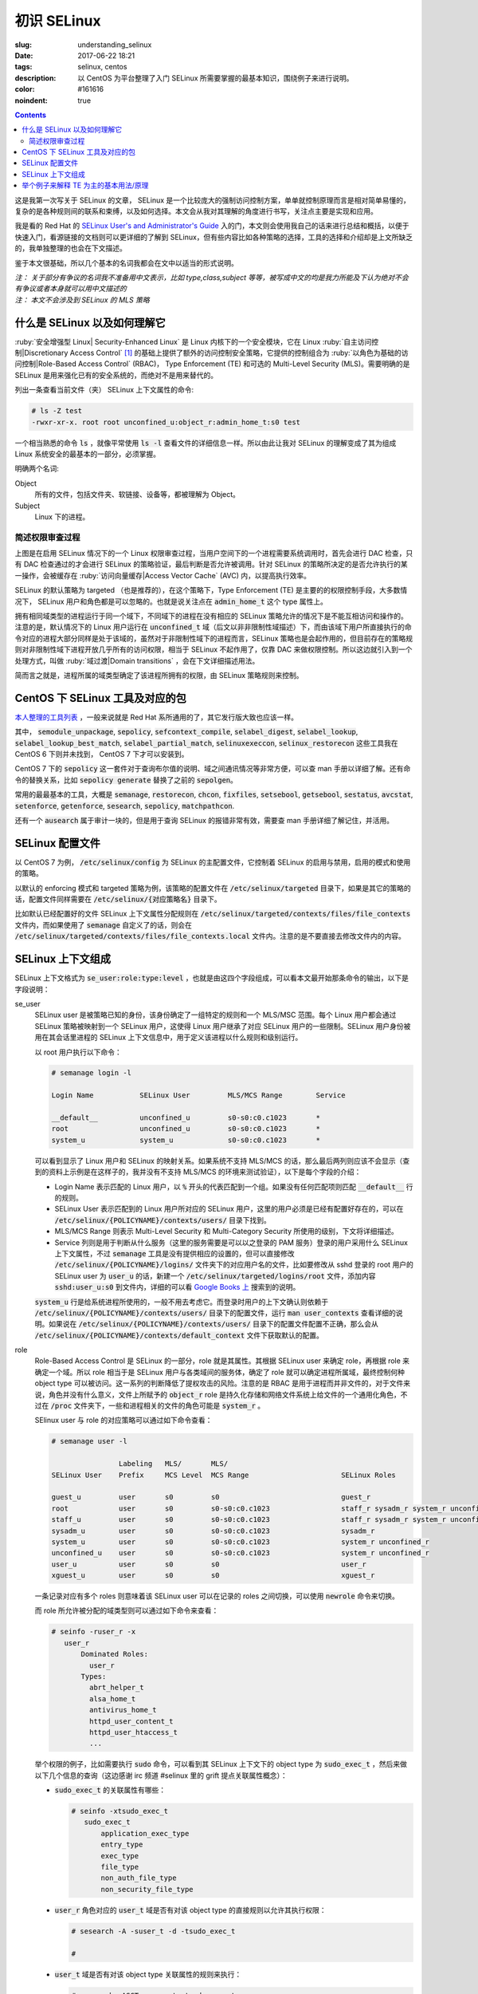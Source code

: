 ========================================
初识 SELinux
========================================

:slug: understanding_selinux
:date: 2017-06-22 18:21
:tags: selinux, centos
:description: 以 CentOS 为平台整理了入门 SELinux 所需要掌握的最基本知识，围绕例子来进行说明。
:color: #161616
:noindent: true

.. contents::

这是我第一次写关于 SELinux 的文章， SELinux 是一个比较庞大的强制访问控制方案，单单就控制原理而言是相对简单易懂的，复杂的是各种规则间的联系和束缚，以及如何选择。本文会从我对其理解的角度进行书写，关注点主要是实现和应用。

我是看的 Red Hat 的 `SELinux User's and Administrator's Guide`_ 入的门，本文则会使用我自己的话来进行总结和概括，以便于快速入门，看源链接的文档则可以更详细的了解到 SELinux，但有些内容比如各种策略的选择，工具的选择和介绍却是上文所缺乏的，我单独整理的也会在下文描述。

鉴于本文很基础，所以几个基本的名词我都会在文中以适当的形式说明。

| *注： 关于部分有争议的名词我不准备用中文表示，比如 type,class,subject 等等，被写成中文的均是我力所能及下认为绝对不会有争议或者本身就可以用中文描述的*
| *注： 本文不会涉及到 SELinux 的 MLS 策略*

什么是 SELinux 以及如何理解它
==================================================

:ruby:`安全增强型 Linux| Security-Enhanced Linux` 是 Linux 内核下的一个安全模块，它在 Linux :ruby:`自主访问控制|Discretionary Access Control` [1]_ 的基础上提供了额外的访问控制安全策略，它提供的控制组合为 :ruby:`以角色为基础的访问控制|Role-Based Access Control` (RBAC)， Type Enforcement (TE) 和可选的 Multi-Level Security (MLS)。需要明确的是 SELinux 是用来强化已有的安全系统的，而绝对不是用来替代的。

列出一条查看当前文件（夹） SELinux 上下文属性的命令:

.. code-block:: shell-session

  # ls -Z test
  -rwxr-xr-x. root root unconfined_u:object_r:admin_home_t:s0 test

一个相当熟悉的命令 :code:`ls` ，就像平常使用 :code:`ls -l` 查看文件的详细信息一样。所以由此让我对 SELinux 的理解变成了其为组成 Linux 系统安全的最基本的一部分，必须掌握。

明确两个名词:

Object
  所有的文件，包括文件夹、软链接、设备等，都被理解为 Object。

Subject
  Linux 下的进程。

简述权限审查过程
------------------------------------------------------------

.. ditaa::
  :alt: selinux 处理流程

                      +-------------------------------------------------------------------+
     User Space       |                              Kernel Space                         |    User Space
                      |                                                                   |
                      |                                                                   |
                      |                                 deny                              |
                      |                          /----------------------------------\     |   
                      |                          |                                  |     |
                      |                       +-----+   allow     +---------+       |     |   allow/deny
  exec a command ---> | --> system call ----> | DAC | ----------> | SELinux | ------+---> | -------------->
                      |                       +-----+             +---------+             |
                      |                                              ^   |                |
                      |                                              :   :                |
                      |                                              |   v                |
                      |                                             /-=---\               |
                      |                                             | AVC |               |
                      |                                             \-----/               |
                      |                                              ^   |                |
                      |                                              :   :                |
                      |                                              |   v                |
                      |                                           /----------\            |
                      |                                           | Policies |            |
                      |                                           \----------/            |
                      |                                                                   |
                      +-------------------------------------------------------------------+

上图是在启用 SELinux 情况下的一个 Linux 权限审查过程，当用户空间下的一个进程需要系统调用时，首先会进行 DAC 检查，只有 DAC 检查通过的才会进行 SELinux 的策略验证，最后判断是否允许被调用。针对 SELinux 的策略所决定的是否允许执行的某一操作，会被缓存在 :ruby:`访问向量缓存|Access Vector Cache` (AVC) 内，以提高执行效率。

SELinux 的默认策略为 targeted （也是推荐的），在这个策略下，Type Enforcement (TE) 是主要的的权限控制手段，大多数情况下， SELinux 用户和角色都是可以忽略的。也就是说关注点在 :code:`admin_home_t` 这个 type 属性上。

拥有相同域类型的进程运行于同一个域下，不同域下的进程在没有相应的 SELinux 策略允许的情况下是不能互相访问和操作的。注意的是，默认情况下的 Linux 用户运行在 :code:`unconfined_t` 域（后文以非非限制性域描述）下，而由该域下用户所直接执行的命令对应的进程大部分同样是处于该域的，虽然对于非限制性域下的进程而言，SELinux 策略也是会起作用的，但目前存在的策略规则对非限制性域下进程开放几乎所有的访问权限，相当于 SELinux 不起作用了，仅靠 DAC 来做权限控制。所以这边就引入到一个处理方式，叫做 :ruby:`域过渡|Domain transitions` ，会在下文详细描述用法。

简而言之就是，进程所属的域类型确定了该进程所拥有的权限，由 SELinux 策略规则来控制。

CentOS 下 SELinux 工具及对应的包
==================================================

`本人整理的工具列表`_ ，一般来说就是 Red Hat 系所通用的了，其它发行版大致也应该一样。

其中， :code:`semodule_unpackage`, :code:`sepolicy`, :code:`sefcontext_compile`, :code:`selabel_digest`, :code:`selabel_lookup`, :code:`selabel_lookup_best_match`, :code:`selabel_partial_match`, :code:`selinuxexeccon`, :code:`selinux_restorecon` 这些工具我在 CentOS 6 下则并未找到， CentOS 7 下才可以安装到。

CentOS 7 下的 :code:`sepolicy` 这一套件对于查询布尔值的说明、域之间通讯情况等非常方便，可以查 man 手册以详细了解。还有命令的替换关系，比如 :code:`sepolicy generate` 替换了之前的 :code:`sepolgen`。

常用的最最基本的工具，大概是 :code:`semanage`, :code:`restorecon`, :code:`chcon`, :code:`fixfiles`, :code:`setsebool`, :code:`getsebool`, :code:`sestatus`, :code:`avcstat`, :code:`setenforce`, :code:`getenforce`, :code:`sesearch`, :code:`sepolicy`, :code:`matchpathcon`.

还有一个 :code:`ausearch` 属于审计一块的，但是用于查询 SELinux 的报错非常有效，需要查 man 手册详细了解记住，并活用。

SELinux 配置文件
==================================================

以 CentOS 7 为例， :code:`/etc/selinux/config` 为 SELinux 的主配置文件，它控制着 SELinux 的启用与禁用，启用的模式和使用的策略。

以默认的 enforcing 模式和 targeted 策略为例，该策略的配置文件在 :code:`/etc/selinux/targeted` 目录下，如果是其它的策略的话，配置文件同样需要在 :code:`/etc/selinux/{对应策略名}` 目录下。

比如默认已经配置好的文件 SELinux 上下文属性分配规则在 :code:`/etc/selinux/targeted/contexts/files/file_contexts` 文件内，而如果使用了 :code:`semanage` 自定义了的话，则会在 :code:`/etc/selinux/targeted/contexts/files/file_contexts.local` 文件内。注意的是不要直接去修改文件内的内容。

SELinux 上下文组成
==================================================

SELinux 上下文格式为 :code:`se_user:role:type:level` ，也就是由这四个字段组成，可以看本文最开始那条命令的输出，以下是字段说明：

se_user
  SELinux user 是被策略已知的身份，该身份确定了一组特定的规则和一个 MLS/MSC 范围。每个 Linux 用户都会通过 SELinux 策略被映射到一个 SELinux 用户，这使得 Linux 用户继承了对应 SELinux 用户的一些限制。SELinux 用户身份被用在其会话里进程的 SELinux 上下文信息中，用于定义该进程以什么规则和级别运行。
  
  以 root 用户执行以下命令：

  .. code-block:: shell-session

    # semanage login -l

    Login Name           SELinux User         MLS/MCS Range        Service

    __default__          unconfined_u         s0-s0:c0.c1023       *
    root                 unconfined_u         s0-s0:c0.c1023       *
    system_u             system_u             s0-s0:c0.c1023       *

  可以看到显示了 Linux 用户和 SELinux 的映射关系。如果系统不支持 MLS/MCS 的话，那么最后两列则应该不会显示（查到的资料上示例是在这样子的，我并没有不支持 MLS/MCS 的环境来测试验证），以下是每个字段的介绍：

  * Login Name 表示匹配的 Linux 用户，以 :code:`%` 开头的代表匹配到一个组。如果没有任何匹配项则匹配 :code:`__default__` 行的规则。
  * SELinux User 表示匹配到的 Linux 用户所对应的 SELinux 用户，这里的用户必须是已经有配置好存在的，可以在 :code:`/etc/selinux/{POLICYNAME}/contexts/users/` 目录下找到。
  * MLS/MCS Range 则表示 Multi-Level Security 和 Multi-Category Security 所使用的级别，下文将详细描述。
  * Service 列则是用于判断从什么服务（这里的服务需要是可以以之登录的 PAM 服务）登录的用户采用什么 SELinux 上下文属性，不过 :code:`semanage` 工具是没有提供相应的设置的，但可以直接修改 :code:`/etc/selinux/{POLICYNAME}/logins/` 文件夹下的对应用户名的文件，比如要修改从 sshd 登录的 root 用户的 SELinux user 为 :code:`user_u` 的话，新建一个 :code:`/etc/selinux/targeted/logins/root` 文件，添加内容 :code:`sshd:user_u:s0` 到文件内，详细的可以看 `Google Books 上`_ 搜索到的说明。

  :code:`system_u` 行是给系统进程所使用的，一般不用去考虑它。而登录时用户的上下文确认则依赖于 :code:`/etc/selinux/{POLICYNAME}/contexts/users/` 目录下的配置文件，运行 :code:`man user_contexts` 查看详细的说明。如果说在 :code:`/etc/selinux/{POLICYNAME}/contexts/users/` 目录下的配置文件配置不正确，那么会从 :code:`/etc/selinux/{POLICYNAME}/contexts/default_context` 文件下获取默认的配置。

role
  Role-Based Access Control 是 SELinux 的一部分，role 就是其属性。其根据 SELinux user 来确定 role，再根据 role 来确定一个域。所以 role 相当于是 SELinux 用户与各类域间的服务体，确定了 role 就可以确定进程所属域，最终控制何种 object type 可以被访问。这一系列的判断降低了提权攻击的风险。注意的是 RBAC 是用于进程而并非文件的，对于文件来说，角色并没有什么意义，文件上所赋予的 :code:`object_r` role 是持久化存储和网络文件系统上给文件的一个通用化角色，不过在 :code:`/proc` 文件夹下，一些和进程相关的文件的角色可能是 :code:`system_r` 。
  
  SElinux user 与 role 的对应策略可以通过如下命令查看：

  .. code-block:: shell-session

    # semanage user -l

                    Labeling   MLS/       MLS/                          
    SELinux User    Prefix     MCS Level  MCS Range                      SELinux Roles

    guest_u         user       s0         s0                             guest_r
    root            user       s0         s0-s0:c0.c1023                 staff_r sysadm_r system_r unconfined_r
    staff_u         user       s0         s0-s0:c0.c1023                 staff_r sysadm_r system_r unconfined_r
    sysadm_u        user       s0         s0-s0:c0.c1023                 sysadm_r
    system_u        user       s0         s0-s0:c0.c1023                 system_r unconfined_r
    unconfined_u    user       s0         s0-s0:c0.c1023                 system_r unconfined_r
    user_u          user       s0         s0                             user_r
    xguest_u        user       s0         s0                             xguest_r
  
  一条记录对应有多个 roles 则意味着该 SELinux user 可以在记录的 roles 之间切换，可以使用 :code:`newrole` 命令来切换。

  而 role 所允许被分配的域类型则可以通过如下命令来查看：

  .. code-block:: shell-session

    # seinfo -ruser_r -x
       user_r
           Dominated Roles:
             user_r
           Types:
             abrt_helper_t
             alsa_home_t
             antivirus_home_t
             httpd_user_content_t
             httpd_user_htaccess_t
             ...

  举个权限的例子，比如需要执行 :code:`sudo` 命令，可以看到其 SELinux 上下文下的 object type 为 :code:`sudo_exec_t` ，然后来做以下几个信息的查询（这边感谢 irc 频道 #selinux 里的 grift 提点关联属性概念）：

  * :code:`sudo_exec_t` 的关联属性有哪些：

    .. code-block:: shell-session

      # seinfo -xtsudo_exec_t
         sudo_exec_t
             application_exec_type
             entry_type
             exec_type
             file_type
             non_auth_file_type
             non_security_file_type

  * :code:`user_r` 角色对应的 :code:`user_t` 域是否有对该 object type 的直接规则以允许其执行权限：

    .. code-block:: shell-session

      # sesearch -A -suser_t -d -tsudo_exec_t

      #

  * :code:`user_t` 域是否有对该 object type 关联属性的规则来执行：

    .. code-block:: shell-session

      # sesearch -ASCT -suser_t -tsudo_exec_t
      Found 3 semantic av rules:
        allow user_t application_exec_type : file { ioctl read getattr lock execute execute_no_trans open } ; 
        allow user_usertype file_type : filesystem getattr ; 
        allow user_usertype application_exec_type : file { ioctl read getattr lock execute execute_no_trans open } ; 

    所以虽然该域没有对该 object type 的直接规则用于执行，但是该域本身被赋予了对具有 :code:`application_exec_type` 属性的 object type 的执行等权限，所以执行是没有问题：

    .. code-block:: shell-session

      $ sudo -i
      sudo: PERM_SUDOERS: setresuid(-1, 1, -1): Operation not permitted
    
    但是操作还是被拒绝了，从提示信息就可以看到是 setuid 操作被拒，进一步查看详细信息：

    .. code-block:: shell-session

      # audit2why -al | tail
                      Missing type enforcement (TE) allow rule.

                      You can use audit2allow to generate a loadable module to allow this access.

      type=AVC msg=audit(1498119023.011:274): avc:  denied  { setuid } for  pid=2944 comm="sudo" capability=7  scontext=user_u:user_r:user_t:s0 tcontext=user_u:user_r:user_t:s0 tclass=capability
              Was caused by:
                      Missing type enforcement (TE) allow rule.

                      You can use audit2allow to generate a loadable module to allow this access.
    
    很明确地说明了 :code:`user_t` 域下是没有 setuid 的能力的，如下命令查看其拥有的能力：

    .. code-block:: shell-session

      # sesearch -ASCT -suser_t -tuser_t | grep capability
         allow user_t user_t : capability { chown fowner setgid net_bind_service sys_chroot audit_write } ; 
      DT allow user_t user_t : capability sys_chroot ; [ selinuxuser_use_ssh_chroot ]
    
    所以 :code:`user_r` 这个角色默认是不能执行 :code:`sudo` 的。而 :code:`staff_r` 这个角色可以，但是参考上述规则查看后会发现其同样没有对自身域 :code:`staff_t` 的 setuid 能力，可以执行的原因是当其在执行 :code:`sudo` 命令时，有域过渡规则规定其过渡到 :code:`staff_sudo_t` 域下（这边同样需要注意该 role 是否允许被分配该域，参考上文命令），该域则有 setuid 的能力。以下命令查看过渡规则：

    .. code-block:: shell-session

      # sesearch -T -sstaff_t | grep sudo_exec_t
         type_transition staff_t sudo_exec_t : process staff_sudo_t;
  
  本段连带着也解释了下 type 的相关用法，它们本就是需要互相结合使用的。

type
  Type 是 Type Enforcement (TE) 的属性，为进程定义了域，为文件定义了类型。SELinux 策略规则定义了什么样的类型可以互相访问，无论是域去访问类型，还是域之间的访问。只有当 SELinux 策略规则显示的定义了的时候，访问才被允许。注意的是 TE 是 SELinux 的主要控制手段，大部分情况下， SELinux user 和 role 是可以被忽略的。下文有一个例子是围绕 TE 做详细介绍的。

level
  Level 是 Multi-Level Security (MLS) 和 Multi-Category Security (MCS) 的属性，其中 MCS 是 MLS 的特殊实现。一个 MLS 范围是一对级别，当两个级别不同时的书写格式为 :code:`低级别-高级别` ；当两个级别相同时可直接书写为 :code:`低级别` ( :code:`s0-s0` 和 :code:`s0` 是一样的)。每一个 level 都是灵敏度-分类 (sensitivity-category) 的组合， category 是可选的。当存在有 category 的时候，level 的格式为 :code:`sensitivity:category-set`，如果 category 不存在，那么仅写作 :code:`sensitivity`。 

  如果 category 是一系列连续的，那么可以简写，比如 :code:`c0.c3` 和 :code:`c0,c1,c2,c3` 是相同的。人性化的等级映射关系在文件 :code:`/etc/selinux/targeted/setrans.conf` 下配置。在 RHEL 系列中，默认的 targeted 策略是强制执行 MCS 的，仅有一个灵敏度 s0，有 1024 个不同的 categories，从 c0 到 c1023。 s0-s0:c0.c1023 是针对所有 categories 的 sensitivity 0 级别。

  本文不会涉及 MLS/MCS 这一块的详细说明。

举个例子来解释 TE 为主的基本用法/原理
==================================================

之前 `有一篇文章`_ 写的是在启用 SELinux 情况下部署 NextCloud 的，这里详细说明配置 SELinux 部分，并介绍一些基本原理。

* 环境： CentOS 7， 源码编译安装的 Nginx 以及 PHP-FPM， 导入官方仓库后使用 :code:`yum` 命令安装的 MariaDB 10.1
* 目的： 配置好 SELinux 上下文属性，使得网站得以正常运行
* 总览：

  * MariaDB 是使用 :code:`yum` 直接从导入的 MariaDB 官方仓库下安装的，所有的文件的安装路径包含在预配置好的 SELinux 上下文内，而我对其数据库文件存储路径进行了自定义，所以只需要对新的数据库文件存储路径进行配置即可。
  * Nginx 和 PHP-FPM 是从源码编译安装的，且路径设置都不为默认，所以相应的全部文件的 SELinux 上下文都需要进行配置。
  * 此处不考虑任何 DAC 方面的问题，假定 DAC 均为允许。

* 步骤：

  * **配置 MariaDB 数据库存储路径的 SELinux 上下文信息**

    我自定义的 MariaDB 数据库存储路径为 :code:`/o/db/data/mariadb` ，可以显而易见的是 mariadb 进程需要对这个路径有可读可写的权限，那先来看一下 mariadb 守护进程执行工具的 SELinux 上下文信息：

    .. code-block:: shell-session

      # ls -Z /usr/sbin/mysqld 
      -rwxr-xr-x. root root system_u:object_r:mysqld_exec_t:s0 /usr/sbin/mysqld

    把关注点放在 :code:`mysqld_exec_t` 这个 SELinux object type 上，是否有对一个文件进行读写执行等各种各样的权限是要以进程所在的域类型（也就是 subject type）来进行判断的，拥有正确的 SELinux 上下文的可执行文件，在执行时会因为当前所在域不同而使执行进程进入到不同的域下，这便是域过渡。可以通过命令来查看到过渡规则：

    .. code-block:: shell-session

      # sesearch -T -tmysqld_exec_t
      Found 11 semantic te rules:
        type_transition openshift_initrc_t mysqld_exec_t : process mysqld_t; 
        type_transition piranha_pulse_t mysqld_exec_t : process mysqld_t; 
        type_transition init_t mysqld_exec_t : process mysqld_t; 
        type_transition kdumpctl_t mysqld_exec_t : process mysqld_t; 
        type_transition condor_startd_t mysqld_exec_t : process mysqld_t; 
        type_transition cluster_t mysqld_exec_t : process mysqld_t; 
        type_transition svc_run_t mysqld_exec_t : process mysqld_t; 
        type_transition mysqld_safe_t mysqld_exec_t : process mysqld_t; 
        type_transition glusterd_t mysqld_exec_t : process mysqld_t; 
        type_transition mysqlmanagerd_t mysqld_exec_t : process mysqld_t; 
        type_transition initrc_t mysqld_exec_t : process mysqld_t; 

    可以看到只有上述 :code:`cluster_t`, :code:`init_t` 等 11 个域才有与 :code:`mysqld_exec_t` 相关的域过渡规则，且只能过渡到 :code:`mysqld_t` 下。然后再来看当前 bash 进程的域类型和当前用户的 SELinux 上下文：

    .. code-block:: shell-session

      # ps auxfZ | grep bash
      unconfined_u:unconfined_r:unconfined_t:s0-s0:c0.c1023 uuu 6243 0.0  0.5 115392 3100 pts/0 Ss 19:04   0:00          \_ -bash
      unconfined_u:unconfined_r:unconfined_t:s0-s0:c0.c1023 root 6267 0.0  0.5 115484 3276 pts/0 S 19:04   0:00                  \_ -bash
      # id -Z
      unconfined_u:unconfined_r:unconfined_t:s0-s0:c0.c1023

    当前 bash 进程所在域由其对应的用户所确定，在没有配置的情况下，所在域类型便是 :code:`unconfined_t` 了，很明显 :code:`mysqld_exec_t` 没有针对 :code:`unconfined_t` 域的过渡规则，那么直接执行就会导致其进程所在域仍然处于 :code:`unconfined_t` 域下：

    .. code-block:: shell-session

      # sed -i '/\[mysqld\]/auser=root' /etc/my.cnf.d/server.cnf
      # /usr/sbin/mysqld > /dev/null 2>&1 &
      [1] 10210
      # ps -eZ | grep mysqld
      unconfined_u:unconfined_r:unconfined_t:s0-s0:c0.c1023 10210 pts/0 00:00:00 mysqld
      # sed -i '/user=root/d' /etc/my.cnf.d/server.cnf
    
    虽然不会影响到正常运行，但默认情况下在这个域下进程基本相当于和没有 SELinux 一样了，很不安全。

    不过通常情况下都是使用 systemdctl 来调用 systemd daemon 来执行的，查看 systemd 进程的 SELinux 上下文信息，可以看到：

    .. code-block:: shell-session

      # ps -eZ | grep systemd
      system_u:system_r:init_t:s0         1 ?        00:01:51 systemd

    其域类型便是 :code:`init_t` ，所以由它执行的 mysqld 可以过渡到 :code:`mysqld_t` 域下：

    .. code-block:: shell-session

      # systemctl start mariadb
      # ps -eZ | grep mysqld
      system_u:system_r:mysqld_t:s0    7385 ?        00:00:00 mysqld
    
    明确了 mariadb 运行进程所在的域，接下来就是明确需要给自定义数据库路径设置的 SELinux 上下文的 object type 了。同样可以先通过命令来查看哪个 type 符合要求：

    .. code-block:: shell-session

      # sesearch -A -d -s mysqld_t | egrep ' file | dir ' | grep 'read write'
         allow mysqld_t mysqld_tmp_t : file { ioctl read write create getattr setattr lock append unlink link rename open } ; 
         allow mysqld_t mysqld_var_run_t : dir { ioctl read write create getattr setattr lock unlink link rename add_name remove_name reparent search rmdir open } ; 
         allow mysqld_t mysqld_log_t : dir { ioctl read write create getattr setattr lock unlink link rename add_name remove_name reparent search rmdir open } ; 
         allow mysqld_t var_run_t : dir { ioctl read write getattr lock add_name remove_name search open } ; 
         allow mysqld_t mysqld_log_t : file { ioctl read write create getattr setattr lock append unlink link rename open } ; 
         allow mysqld_t mysqld_tmp_t : dir { ioctl read write create getattr setattr lock unlink link rename add_name remove_name reparent search rmdir open } ; 
         allow mysqld_t mysqld_var_run_t : file { ioctl read write create getattr setattr lock append unlink link rename open } ; 
         allow mysqld_t tmp_t : dir { ioctl read write getattr lock add_name remove_name search open } ; 
         allow mysqld_t var_log_t : dir { ioctl read write getattr lock add_name remove_name search open } ; 
         allow mysqld_t faillog_t : dir { ioctl read write create getattr setattr lock unlink link rename add_name remove_name reparent search rmdir open } ; 
         allow mysqld_t mysqld_t : file { ioctl read write getattr lock append open } ; 
         allow mysqld_t hugetlbfs_t : file { ioctl read write getattr lock append open } ; 
         allow mysqld_t mysqld_db_t : file { ioctl read write create getattr setattr lock append unlink link rename open } ; 
         allow mysqld_t var_lib_t : dir { ioctl read write getattr lock add_name remove_name search open } ; 
         allow mysqld_t faillog_t : file { ioctl read write create getattr setattr lock append unlink link rename open } ; 
         allow mysqld_t lastlog_t : file { ioctl read write create getattr setattr lock append open } ; 
         allow mysqld_t mysqld_db_t : dir { ioctl read write create getattr setattr lock unlink link rename add_name remove_name reparent search rmdir open } ; 
         allow mysqld_t krb5_host_rcache_t : dir { ioctl read write getattr lock add_name remove_name search open } ; 
         allow mysqld_t krb5_host_rcache_t : file { ioctl read write create getattr setattr lock append unlink link rename open } ; 
         allow mysqld_t tmp_t : dir { ioctl read write getattr lock add_name remove_name search open } ; 
         allow mysqld_t security_t : file { ioctl read write getattr lock append open } ;
    
    可以看到有很多的 object type 都满足我的 read, write 权限的要求，其中有一个 type 的名称为 :code:`mysqld_db_t` ，很能说明问题，从其拥有的权限来看，很明显 read, write 两个权限是不够用的（关于权限所对应的各种操作以后再说），那么就用它了。接下来就是对新路径配置 SELinux 上下文信息了：

    .. code-block:: shell-session

      # semanage fcontext -a -t mysqld_db_t '/o/db/data/mariadb(/.*)?'
      # restorecon -Rv /o/db/data/mariadb
    
    第一条命令是对 :code:`/o/db/data/mariadb` 文件夹及其所有子内容持久化设置相应的 SELinux 上下文的 object type，因为这条命令不会使之及时生效，所以需要第二条命令配合，使得其及时生效。

    这样子对于 MariaDB 下自定义的数据库存储路径的设置就好了。

  * **配置 Nginx 的 SELinux 上下文信息**

    在这里虽然没有现有的执行文件可以用来做参考，但是默认的规则却是在的。所以搜索文件 :code:`/etc/selinux/targeted/contexts/files/file_contexts` 下的 :code:`/usr/sbin/nginx` 字段，就可以知道默认情况下对 nginx 分配的执行域是什么了。参考上述 MariaDB 过程，可以查到其执行域类型为 :code:`httpd_t` ，同样参考上述 MariaDB 过程可以对 Nginx 进程需要的指定系统文件配置 object type 为 :code:`httpd_sys_content_t` ，而对需要读写的系统文件配置 object type 为 :code:`httpd_sys_rw_content_t` ，需要可以让 :code:`httpd_t` 域直接执行的文件配置 object type 为 :code:`httpd_sys_script_exec_t` 。如何配置的话，同样是使用 :code:`semanage` 命令。

    可能在这里会需要复制几个原先配置好的配置文件到当前 Nginx 的配置目录，那么就需要注意在文件复制/移动过程中的 SELinux 上下文变化，比如：

    .. code-block:: shell-session

      # ls -Z ~/i.conf 
      -rw-r--r--. root root unconfined_u:object_r:admin_home_t:s0 /root/i.conf
      # ls -dZ /o/conf/nginx/conf.d
      drwxr-xr-x. root root unconfined_u:object_r:httpd_sys_content_t:s0 /o/conf/nginx/conf.d
      # cp ~/i.conf /o/conf/nginx/conf.d/
      # ls -Z /o/conf/nginx/conf.d/i.conf 
      -rw-r--r--. root root unconfined_u:object_r:httpd_sys_content_t:s0 /o/conf/nginx/conf.d/i.conf
      # rm /o/conf/nginx/conf.d/i.conf 
      rm: remove regular file ‘/o/conf/nginx/conf.d/i.conf’? y
      # mv i.conf /o/conf/nginx/conf.d/
      # ls -Z /o/conf/nginx/conf.d/i.conf 
      -rw-r--r--. root root unconfined_u:object_r:admin_home_t:s0 /o/conf/nginx/conf.d/i.conf
      # mv /o/conf/nginx/conf.d/i.conf ~/
      # touch /o/conf/nginx/conf.d/i.conf
      # chcon -t etc_t /o/conf/nginx/conf.d/i.conf 
      # ls -Z /o/conf/nginx/conf.d/i.conf 
      -rw-r--r--. root root unconfined_u:object_r:etc_t:s0   /o/conf/nginx/conf.d/i.conf
      # ls -Z ~/i.conf 
      -rw-r--r--. root root unconfined_u:object_r:admin_home_t:s0 /root/i.conf
      # cp ~/i.conf /o/conf/nginx/conf.d/i.conf 
      cp: overwrite ‘/o/conf/nginx/conf.d/i.conf’? y
      # ls -Z /o/conf/nginx/conf.d/i.conf 
      -rw-r--r--. root root unconfined_u:object_r:etc_t:s0   /o/conf/nginx/conf.d/i.conf
      # cp --preserve=context ~/i.conf /o/conf/nginx/conf.d/i.conf 
      cp: overwrite ‘/o/conf/nginx/conf.d/i.conf’? y
      # ls -Z /o/conf/nginx/conf.d/i.conf 
      -rw-r--r--. root root unconfined_u:object_r:admin_home_t:s0 /o/conf/nginx/conf.d/i.conf
      # chcon -t etc_t /o/conf/nginx/conf.d/i.conf 
      # ls -Z /o/conf/nginx/conf.d/i.conf 
      -rw-r--r--. root root unconfined_u:object_r:etc_t:s0   /o/conf/nginx/conf.d/i.conf
      # mv ~/i.conf /o/conf/nginx/conf.d/i.conf 
      mv: overwrite ‘/o/conf/nginx/conf.d/i.conf’? y
      # ls -Z /o/conf/nginx/conf.d/i.conf 
      -rw-r--r--. root root unconfined_u:object_r:admin_home_t:s0 /o/conf/nginx/conf.d/i.conf
    
    可以看到，在复制文件的时候，如果目标文件不存在，则会保留源文件的 SELinux 上下文信息，而如果目标文件存在，则会保留原目标文件的 SELinux 上下文信息，不过也可以通过使用参数 :code:`--preserve=context` 保留源文件的 SELinux 上下文信息。

    在移动文件的时候，则是保留源文件的 SELinux 上下文信息而不管目标文件是否存在。

    命令 :code:`matchpathcon` 可以方便地检查文件（夹）的 SELinux 上下文与系统配置是否一致，比如：

    .. code-block:: shell-session

      # matchpathcon -V /o/conf/nginx/conf.d/* | grep -v 'verified\.$'
      /o/conf/nginx/conf.d/i.conf has context unconfined_u:object_r:admin_home_t:s0, should be system_u:object_r:httpd_sys_content_t:s0

  * **配置 PHP-FPM 的 SELinux 上下文信息**

    PHP-FPM 所默认的执行域同样是 :code:`httpd_t` ，上述类似的不再说明。不过在这里有一个需求是，在 web 应用运行的过程中，需要和数据库进行通讯，如果数据库有监听着的 unix socket 文件的话，那么直接设置好改文件的 SELinux 权限就可以让 PHP-FPM 来通讯了，可如果是监听的 tcp socket 的话，那么就依赖 SELinux 的另一个属性，布尔值。布尔值的设定允许在运行时修改部分 SELinux 策略，而不需要任何 SELinux 策略的书写知识（那我的理解就是这些个属性所控制的权限在没有布尔值的情况下只能通过修改 SELinux 策略来修改而不是简单配置几下就行的了）。查看布尔值可以使用如下命令：

    .. code-block:: shell-session

      # getsebool -a | grep <pattern or str>
    
    还有一个命令可以很方便的查看对应布尔值的说明：

    .. code-block:: shell-session

      # sepolicy booleans -a | grep httpd_can
      httpd_can_check_spam=_("Allow http daemon to check spam")
      httpd_can_connect_ftp=_("Allow httpd to act as a FTP client connecting to the ftp port and ephemeral ports")
      httpd_can_connect_ldap=_("Allow httpd to connect to the ldap port")
      ...
      # sepolicy booleans -b httpd_can_network_connect
      httpd_can_network_connect=_("Allow HTTPD scripts and modules to connect to the network using TCP.")

    这样子就一目了然了，以下命令用于设置布尔值：

    .. code-block:: shell-session

      # setsebool -P httpd_can_network_connect on
    
    :code:`-P` 选项是对其进行持久化存储到硬盘上的，不然重启后设置就失效了。这几个命令的选项都很少， man 一下就可以看得很清楚。

  * **查错**

    一次性可能不会完全配置正确且无遗漏，那么查看 SELinux 的审计日志就非常重要了。

    CentOS 7 下默认是有运行 auditd 的，所以一般而言可以使用如下命令来查看有的报错：

    .. code-block:: bash

      ausearch -i -m AVC,USER_AVC,SELINUX_ERR -ts today

    其日志文件的位置默认为 :code:`/var/log/audit/audit.log` ，而关于其各字段的含义，可以看这篇文章 `UNDERSTANDING AUDIT LOG FILES`_ 。

    还有一个命令是 :code:`audit2why` 可以方便的把拒绝日志信息转化为更易读的格式。

* 总结： 通过上述的各种工具进行组合重复，就可以完成实现目的的所有设置。所以单就配置本身而言， SELinux 还是比较简单的，但是如果各种服务一多，功能一复杂，所需要考虑的属性，文件扩展属性，各种域之间的联系就会使配置 SELinux 变得复杂。那么在不考虑编写 SELinux 策略而仅仅是实用现有策略的情况下，掌握 SELinux 更多的就是靠经验积累了。

而更多的配置/说明/例子，比如限制与非限制用户， :code:`file_t` 和 :code:`default_t` ，文件系统挂载配置，文件名过渡，禁用 ptrace()， sVirt 等等很多内容，可以看本文最开始提到的那篇文章，或者其它更深入描述的文章。

以上。

.. [1] Linux 下的自主访问控制就是平常最基本的对文件（夹）进行设置用户名/组以及相应的 :code:`wrxst` 权限，然后以用户身份来执行，这样子的一种访问控制管理简单但安全系数不高，一旦获取某一个用户的权限就可以做该用户能做的任何事情，还可以较为简单地进行提权攻击等。

.. _`SELinux User's and Administrator's Guide`: https://access.redhat.com/documentation/en-US/Red_Hat_Enterprise_Linux/7/html/SELinux_Users_and_Administrators_Guide/index.html
.. _`本人整理的工具列表`: https://gist.github.com/Bekcpear/590580d46bf739d3a58675212a2e7316
.. _`Google Books 上`: https://books.google.com/books?id=E8_cDgAAQBAJ&pg=PA70&dq=%22semanage+login+-l%22+Service&hl=en&sa=X&ved=0ahUKEwjN4LWN883UAhUP5WMKHZFrCK0Q6AEINTAC#v=onepage&q=%22semanage%20login%20-l%22%20Service&f=false
.. _`有一篇文章`: /build_nextcloud_service_on_centos_with_selinux.html#selinux-nextcloud
.. _`UNDERSTANDING AUDIT LOG FILES`: https://access.redhat.com/documentation/en-US/Red_Hat_Enterprise_Linux/7/html/Security_Guide/sec-Understanding_Audit_Log_Files.html
.. _`SELinux User's and Administrator's Guide 第二章节 SELINUX CONTEXTS 的部分内容`: https://access.redhat.com/documentation/en-US/Red_Hat_Enterprise_Linux/7/html/SELinux_Users_and_Administrators_Guide/chap-Security-Enhanced_Linux-SELinux_Contexts.html
.. _`Creative Commons Attribution-ShareAlike 3.0 Unported License`: http://creativecommons.org/licenses/by-sa/3.0/
